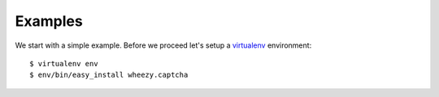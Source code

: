 
Examples
========

We start with a simple example. Before we proceed
let's setup a `virtualenv`_ environment::

    $ virtualenv env
    $ env/bin/easy_install wheezy.captcha

.. _`virtualenv`: http://pypi.python.org/pypi/virtualenv
